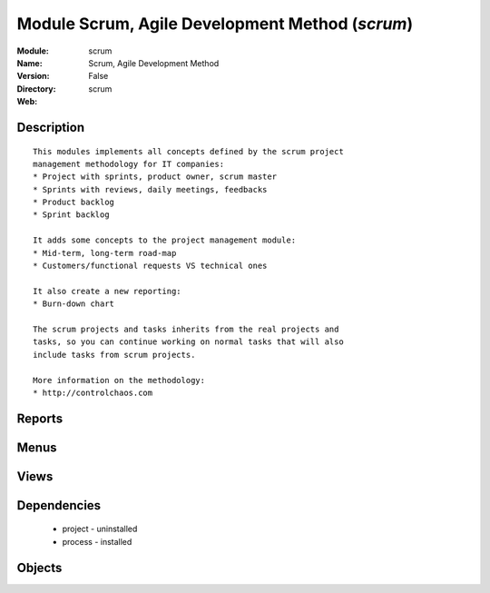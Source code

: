 
Module Scrum, Agile Development Method (*scrum*)
================================================
:Module: scrum
:Name: Scrum, Agile Development Method
:Version: False
:Directory: scrum
:Web: 

Description
-----------

::
  
    
      This modules implements all concepts defined by the scrum project
      management methodology for IT companies:
      * Project with sprints, product owner, scrum master
      * Sprints with reviews, daily meetings, feedbacks
      * Product backlog
      * Sprint backlog
  
      It adds some concepts to the project management module:
      * Mid-term, long-term road-map
      * Customers/functional requests VS technical ones
  
      It also create a new reporting:
      * Burn-down chart
  
      The scrum projects and tasks inherits from the real projects and
      tasks, so you can continue working on normal tasks that will also
      include tasks from scrum projects.
  
      More information on the methodology:
      * http://controlchaos.com
      

Reports
-------

Menus
-------

Views
-----

Dependencies
------------

 * project - uninstalled

 * process - installed

Objects
-------